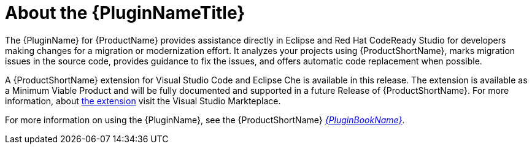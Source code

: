 [[about_the_plugin]]
= About the {PluginNameTitle}

The {PluginName} for {ProductName} provides assistance directly in Eclipse and Red Hat CodeReady Studio for developers making changes for a migration or modernization effort. It analyzes your projects using {ProductShortName}, marks migration issues in the source code, provides guidance to fix the issues, and offers automatic code replacement when possible.


A {ProductShortName} extension for Visual Studio Code and Eclipse Che is available in this release.
// Future commitments to releasing unfinished components should not be included in the documentation. The inclusion of the following statement has been explicitly requested by PM, and is therefore included anyway:
The extension is available as a Minimum Viable Product and will be fully documented and supported in a future Release of {ProductShortName}.
For more information, about link:https://marketplace.visualstudio.com/items?itemName=redhat.rhamt-vscode-extension[the extension] visit the Visual Studio Markteplace.

ifndef::plugin-guide[]
For more information on using the {PluginName}, see the {ProductShortName} link:{ProductDocPluginGuideURL}[_{PluginBookName}_].
endif::plugin-guide[]
